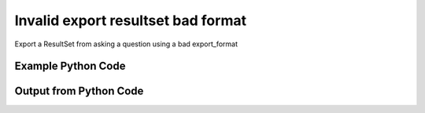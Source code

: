 
Invalid export resultset bad format
====================================================================================================
Export a ResultSet from asking a question using a bad export_format

Example Python Code
''''''''''''''''''''''''''''''''''''''''''''''''''''''''''''''''''''''''''''''''''''''''

.. code-block:: python
    :linenos:


    # Path to lib directory which contains pytan package
    PYTAN_LIB_PATH = '../lib'
    
    # connection info for Tanium Server
    USERNAME = "Tanium User"
    PASSWORD = "T@n!um"
    HOST = "172.16.31.128"
    PORT = "444"
    
    # Logging conrols
    LOGLEVEL = 2
    DEBUGFORMAT = False
    
    import sys, tempfile
    sys.path.append(PYTAN_LIB_PATH)
    
    import pytan
    handler = pytan.Handler(
        username=USERNAME,
        password=PASSWORD,
        host=HOST,
        port=PORT,
        loglevel=LOGLEVEL,
        debugformat=DEBUGFORMAT,
    )
    
    print handler
    
    # setup the export_obj kwargs for later
    export_kwargs = {}
    export_kwargs["export_format"] = u'bad'
    
    # ask the question that will provide the resultset that we want to use
    ask_kwargs = {
        'qtype': 'manual_human',
        'sensors': [
            "Computer Name"
        ],
    }
    response = handler.ask(**ask_kwargs)
    export_kwargs['obj'] = response['question_results']
    
    # export the object to a string
    # this should throw an exception: pytan.utils.HandlerError
    import traceback
    
    try:
        handler.export_obj(**export_kwargs)
    except Exception as e:
        traceback.print_exc(file=sys.stdout)
    
    


Output from Python Code
''''''''''''''''''''''''''''''''''''''''''''''''''''''''''''''''''''''''''''''''''''''''

.. code-block:: none
    :linenos:


    Handler for Session to 172.16.31.128:444, Authenticated: True, Version: 6.2.314.3258
    2014-12-08 15:30:17,688 INFO     question_progress: Results 0% (Get Computer Name from all machines)
    2014-12-08 15:30:22,705 INFO     question_progress: Results 50% (Get Computer Name from all machines)
    2014-12-08 15:30:27,720 INFO     question_progress: Results 100% (Get Computer Name from all machines)
    Traceback (most recent call last):
      File "<string>", line 48, in <module>
      File "/Users/jolsen/gh/pytan/lib/pytan/handler.py", line 1396, in export_obj
        raise HandlerError(err)
    HandlerError: u'bad' not a supported export format for ResultSet, must be one of: json, csv
